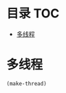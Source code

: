 * 目录                                                                  :TOC:
- [[#多线程][多线程]]

* 多线程
  #+begin_src emacs-lisp
    (make-thread)
  #+end_src
